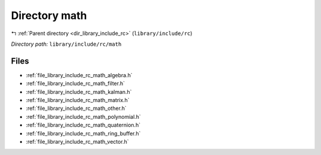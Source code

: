 .. _dir_library_include_rc_math:


Directory math
==============


|exhale_lsh| :ref:`Parent directory <dir_library_include_rc>` (``library/include/rc``)

.. |exhale_lsh| unicode:: U+021B0 .. UPWARDS ARROW WITH TIP LEFTWARDS


*Directory path:* ``library/include/rc/math``


Files
-----

- :ref:`file_library_include_rc_math_algebra.h`
- :ref:`file_library_include_rc_math_filter.h`
- :ref:`file_library_include_rc_math_kalman.h`
- :ref:`file_library_include_rc_math_matrix.h`
- :ref:`file_library_include_rc_math_other.h`
- :ref:`file_library_include_rc_math_polynomial.h`
- :ref:`file_library_include_rc_math_quaternion.h`
- :ref:`file_library_include_rc_math_ring_buffer.h`
- :ref:`file_library_include_rc_math_vector.h`


